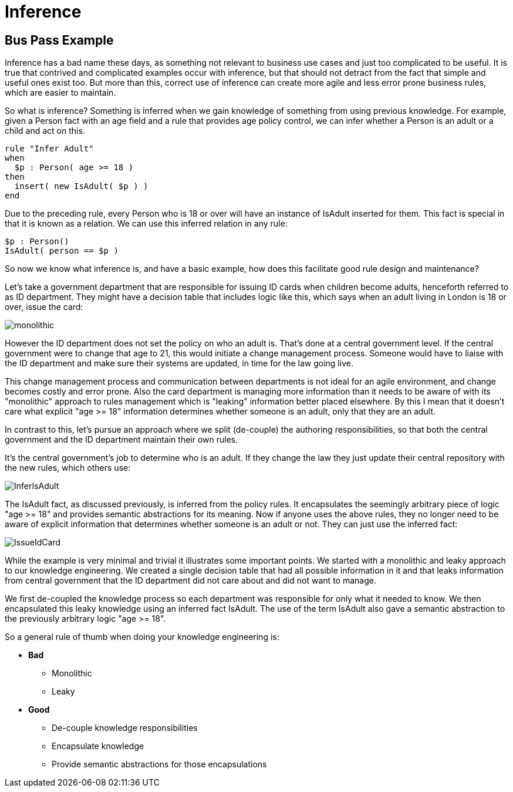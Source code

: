 = Inference

== Bus Pass Example


Inference has a bad name these days, as something not relevant to business use cases and just too complicated to be useful.
It is true that contrived and complicated examples occur with inference, but that should not detract from the fact that simple and useful ones exist too.
But more than this, correct use of inference can create more agile and less error prone business rules, which are easier to maintain.

So what is inference? Something is inferred when we gain knowledge of something from using previous knowledge.
For example, given a Person fact with an age field and a rule that provides age policy control, we can infer whether a Person is an adult or a child and act on this.

[source]
----
rule "Infer Adult"
when
  $p : Person( age >= 18 )
then
  insert( new IsAdult( $p ) )
end
----


Due to the preceding rule, every Person who is 18 or over will have an instance of IsAdult inserted for them.
This fact is special in that it is known as a relation.
We can use this inferred relation in any rule:

[source]
----
$p : Person()
IsAdult( person == $p )
----


So now we know what inference is, and have a basic example, how does this facilitate good rule design and maintenance?

Let's take a government department that are responsible for issuing ID cards when children become adults, henceforth referred to as ID department.
They might have a decision table that includes logic like this, which says when an adult living in London is 18 or over, issue the card:


image::UserGuide/monolithic.png[align="center"]


However the ID department does not set the policy on who an adult is.
That's done at a central government level.
If the central government were to change that age to 21, this would initiate a change management process.
Someone would have to liaise with the ID department and make sure their systems are updated, in time for the law going live.

This change management process and communication between departments is not ideal for an agile environment, and change becomes costly and error prone.
Also the card department is managing more information than it needs to be aware of with its "monolithic" approach to rules management which is "leaking" information better placed elsewhere.
By this I mean that it doesn't care what explicit "age >= 18" information determines whether someone is an adult, only that they are an adult.

In contrast to this, let's pursue an approach where we split (de-couple) the authoring responsibilities, so that both the central government and the ID department maintain their own rules.

It's the central government's job to determine who is an adult.
If they change the law they just update their central repository with the new rules, which others use:


image::UserGuide/InferIsAdult.png[align="center"]


The IsAdult fact, as discussed previously, is inferred from the policy rules.
It encapsulates the seemingly arbitrary piece of logic "age >= 18" and provides semantic abstractions for its meaning.
Now if anyone uses the above rules, they no longer need to be aware of explicit information that determines whether someone is an adult or not.
They can just use the inferred fact:


image::UserGuide/IssueIdCard.png[align="center"]


While the example is very minimal and trivial it illustrates some important points.
We started with a monolithic and leaky approach to our knowledge engineering.
We created a single decision table that had all possible information in it and that leaks information from central government that the ID department did not care about and did not want to manage.

We first de-coupled the knowledge process so each department was responsible for only what it needed to know.
We then encapsulated this leaky knowledge using an inferred fact IsAdult.
The use of the term IsAdult also gave a semantic abstraction to the previously arbitrary logic "age >= 18".

So a general rule of thumb when doing your knowledge engineering is:

* *Bad*
** Monolithic
** Leaky
* *Good*
** De-couple knowledge responsibilities
** Encapsulate knowledge
** Provide semantic abstractions for those encapsulations
